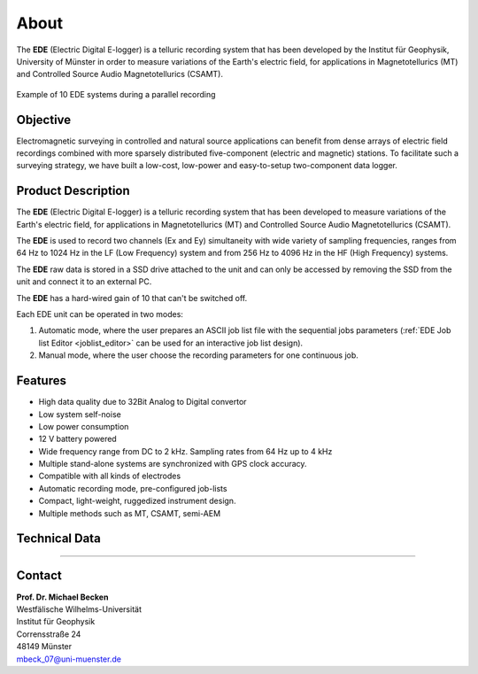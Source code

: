 About
=====================


The **EDE** (Electric Digital E-logger) is a telluric recording system that has been developed by the Institut für Geophysik, University of Münster in order to measure variations of the Earth's electric field, for applications in Magnetotellurics (MT) and Controlled Source Audio Magnetotellurics (CSAMT).


.. figure:: /images/ede_par.png
   :align: center
   
   Example of 10 EDE systems during a parallel recording


   


Objective
--------------------
Electromagnetic surveying in controlled and natural source applications can benefit from dense arrays of electric field recordings combined with more sparsely distributed five-component (electric and magnetic) stations. To facilitate such a surveying strategy, we have built a low-cost, low-power and easy-to-setup two-component data logger.

Product Description
----------------------------
The **EDE** (Electric Digital E-logger) is a telluric recording system that has been developed to measure variations of the Earth's electric field, for applications in Magnetotellurics (MT) and Controlled Source Audio Magnetotellurics (CSAMT).

The **EDE** is used to record two channels (Ex and Ey) simultaneity with wide variety of sampling frequencies, ranges from 64 Hz to 1024 Hz in the LF (Low Frequency) system and from 256 Hz to 4096 Hz in the HF (High Frequency) systems.

The **EDE** raw data is stored in a SSD drive attached to the unit and can only be accessed by removing the SSD from the unit and connect it to an external PC.

The **EDE** has a hard-wired gain of 10 that can't be switched off.

Each EDE unit can be operated in two modes:

1. Automatic mode, where the user prepares an ASCII job list file with the sequential jobs parameters (:ref:`EDE Job list Editor <joblist_editor>` can be used for an interactive job list design).

2. Manual mode, where the user choose the recording parameters for one continuous job.


Features
--------------------------

* High data quality due to 32Bit Analog to Digital convertor
* Low system self-noise
* Low power consumption
* 12 V battery powered
* Wide frequency range from DC to 2 kHz. Sampling rates from 64 Hz up to 4 kHz
* Multiple stand-alone systems are synchronized with GPS clock accuracy.
* Compatible with all kinds of electrodes
* Automatic recording mode, pre-configured job-lists
* Compact, light-weight, ruggedized instrument design.
* Multiple methods such as MT, CSAMT, semi-AEM

Technical Data
---------------------------
.. csv-table:: 
   :file: /extra/tech_data.csv
   
---------------------------

Contact
--------------------------

| **Prof. Dr. Michael Becken**
| Westfälische Wilhelms-Universität
| Institut für Geophysik
| Corrensstraße 24
| 48149 Münster
| mbeck_07@uni-muenster.de

